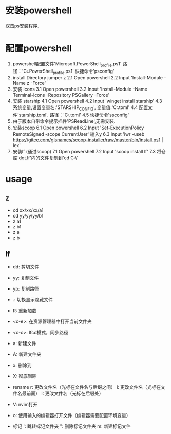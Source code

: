 * 安装powershell
    双击ps安装程序.

* 配置powershell
  1. powershell配置文件'Microsoft.PowerShell_profile.ps1'
     路径：'C:\Users\ThinkPad\Documents\PowerShell\Microsoft.PowerShell_profile.ps1'
     快捷命令'psconfig'
  2. install Directory jumper z
     2.1 Open powershell
     2.2 Input 'Install-Module -Name z -Force'
  3. 安装 Icons
     3.1 Open powershell
     3.2 Input 'Install-Module -Name Terminal-Icons -Repository PSGallery -Force'
  4. 安装 starship
     4.1 Open powershell
     4.2 Input 'winget install starship'
     4.3 系统变量,设置变量名:'STARSHIP_CONFIG', 变量值:'C:\Users\ThinkPad\Documents\PowerShell\starship.toml'
     4.4 配置文件'starship.toml'.
         路径：'C:\Users\ThinkPad\Documents\PowerShell\starship.toml'
     4.5 快捷命令'ssconfig'
  5. 由于版本自带命令提示插件'PSReadLine',无需安装.
  6. 安装scoop
     6.1 Open powershell
     6.2 Input 'Set-ExecutionPolicy RemoteSigned -scope CurrentUser' 输入y
     6.3 Input 'iwr -useb https://gitee.com/glsnames/scoop-installer/raw/master/bin/install.ps1 | iex'
  7. 安装lf (通过scoop)
     7.1 Open powershell
     7.2 Input 'scoop install lf'
     7.3 将仓库'dot.lf'内的文件复制到'cd C:\Users\ThinkPad\AppData\Local\lf\'

* usage
** z
  - cd xx/xx/xx/a1
  - cd yy/yy/yy/b1
  - z a1
  - z b1
  - z a
  - z b

** lf
  - dd: 剪切文件

  - yy: 复制文件

  - yp: 复制路径

  - .: 切换显示隐藏文件

  - R: 重新加载

  - <c-e>: 在资源管理器中打开当前文件夹

  - <c-o>: lfcd模式，同步路径

  - a: 新建文件

  - A: 新建文件夹

  - x: 删除到\Trash

  - X: 彻底删除

  - rename
     r: 更改文件名（光标在文件名与后缀之间）
     i: 更改文件名（光标在文件名最前面）
     I: 更改文件名（光标在后缀处）

  - V: nvim打开

  - o: 使用输入的编辑器打开文件（编辑器需要配置环境变量）

  - 标记
    ': 跳转标记文件夹
    ": 删除标记文件夹
    m: 新建标记文件















